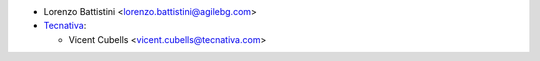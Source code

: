 * Lorenzo Battistini <lorenzo.battistini@agilebg.com>
* `Tecnativa <https://www.tecnatica.com>`_:

  * Vicent Cubells <vicent.cubells@tecnativa.com>
